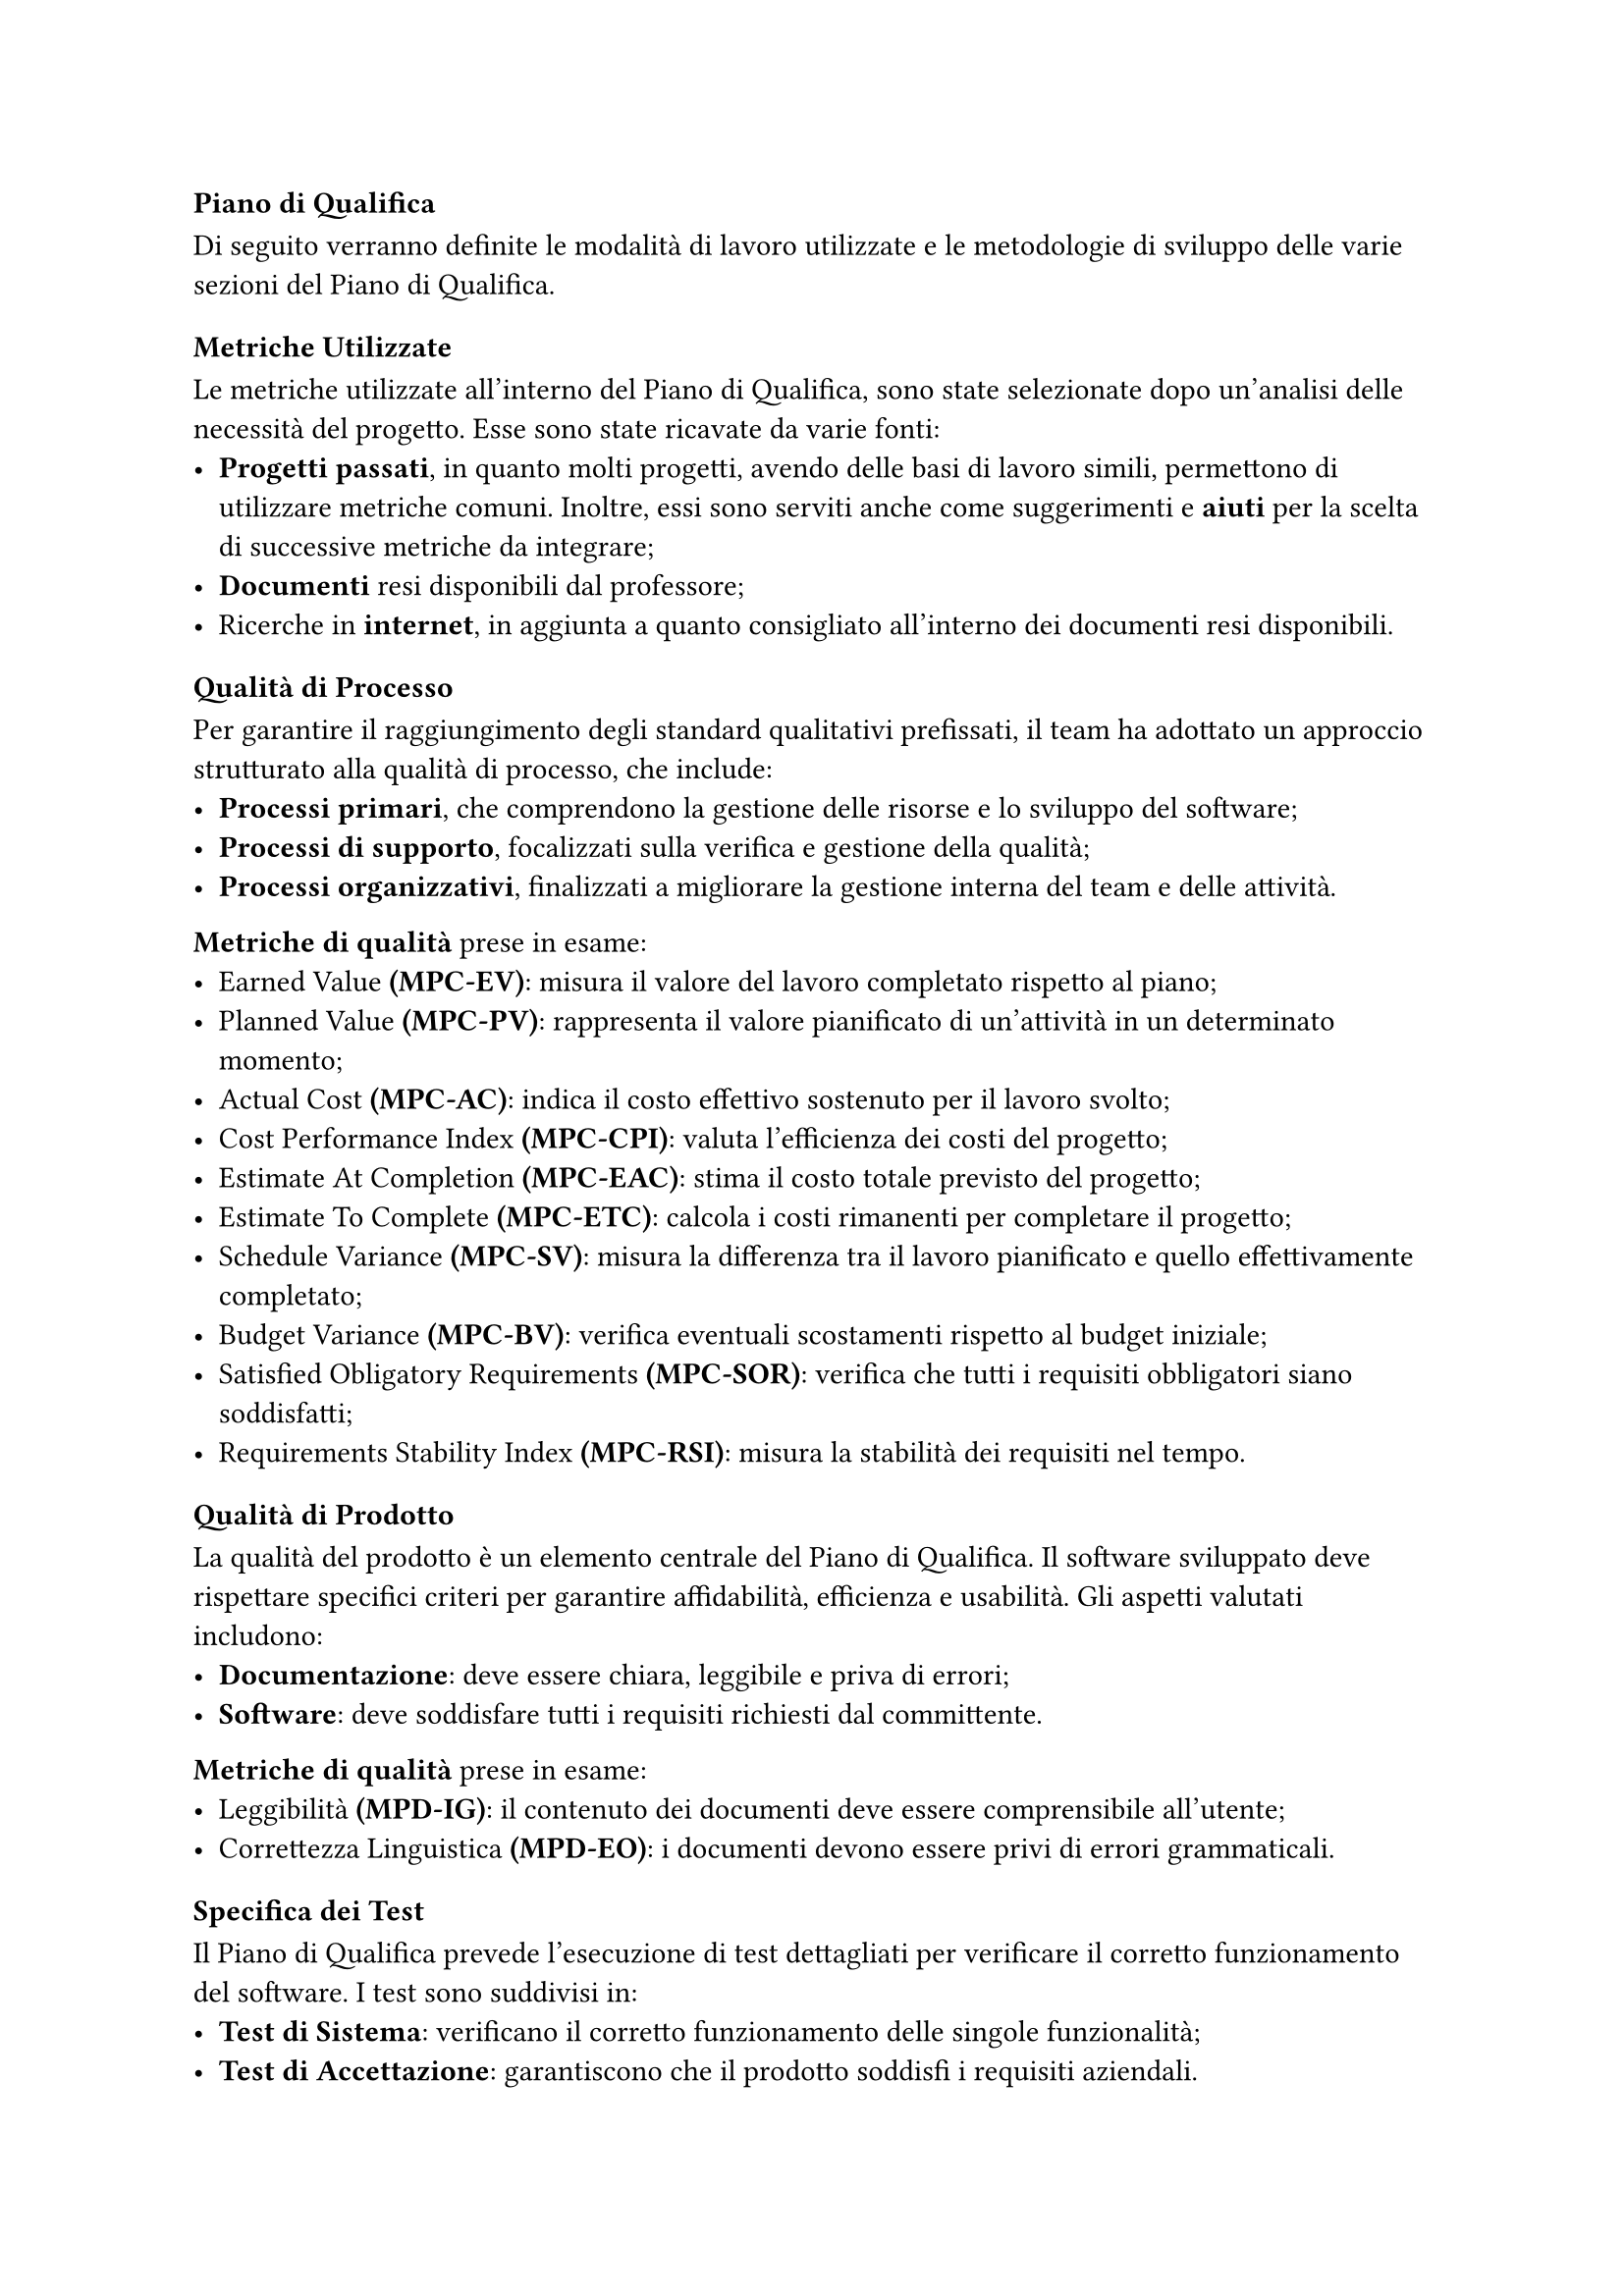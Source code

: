 === Piano di Qualifica
Di seguito verranno definite le modalità di lavoro utilizzate e le metodologie di sviluppo delle varie sezioni del Piano di Qualifica.

==== Metriche Utilizzate
Le metriche utilizzate all'interno del Piano di Qualifica, sono state selezionate dopo un'analisi delle necessità del progetto. Esse sono state ricavate da varie fonti:
  - *Progetti passati*, in quanto molti progetti, avendo delle basi di lavoro simili, permettono di utilizzare metriche comuni. Inoltre, essi sono serviti anche come suggerimenti e *aiuti* per la scelta di successive metriche da integrare;
  - *Documenti* resi disponibili dal professore;
  - Ricerche in *internet*, in aggiunta a quanto consigliato all'interno dei documenti resi disponibili.

==== Qualità di Processo
Per garantire il raggiungimento degli standard qualitativi prefissati, il team ha adottato un approccio strutturato alla qualità di processo, che include:
- *Processi primari*, che comprendono la gestione delle risorse e lo sviluppo del software;
- *Processi di supporto*, focalizzati sulla verifica e gestione della qualità;
- *Processi organizzativi*, finalizzati a migliorare la gestione interna del team e delle attività.

*Metriche di qualità* prese in esame:
- Earned Value *(MPC-EV)*: misura il valore del lavoro completato rispetto al piano;
- Planned Value *(MPC-PV)*: rappresenta il valore pianificato di un'attività in un determinato momento;
- Actual Cost *(MPC-AC)*: indica il costo effettivo sostenuto per il lavoro svolto;
- Cost Performance Index *(MPC-CPI)*: valuta l'efficienza dei costi del progetto;
- Estimate At Completion *(MPC-EAC)*: stima il costo totale previsto del progetto;
- Estimate To Complete *(MPC-ETC)*: calcola i costi rimanenti per completare il progetto;
- Schedule Variance *(MPC-SV)*: misura la differenza tra il lavoro pianificato e quello effettivamente completato;
- Budget Variance *(MPC-BV)*: verifica eventuali scostamenti rispetto al budget iniziale;
- Satisfied Obligatory Requirements *(MPC-SOR)*: verifica che tutti i requisiti obbligatori siano soddisfatti;
- Requirements Stability Index *(MPC-RSI)*: misura la stabilità dei requisiti nel tempo. 


==== Qualità di Prodotto
La qualità del prodotto è un elemento centrale del Piano di Qualifica. Il software sviluppato deve rispettare specifici criteri per garantire affidabilità, efficienza e usabilità.
Gli aspetti valutati includono:
- *Documentazione*: deve essere chiara, leggibile e priva di errori;
- *Software*: deve soddisfare tutti i requisiti richiesti dal committente.

*Metriche di qualità* prese in esame:
  - Leggibilità *(MPD-IG)*: il contenuto dei documenti deve essere comprensibile all’utente;  
  - Correttezza Linguistica *(MPD-EO)*: i documenti devono essere privi di errori grammaticali.  


==== Specifica dei Test
Il Piano di Qualifica prevede l’esecuzione di test dettagliati per verificare il corretto funzionamento del software. I test sono suddivisi in:
- *Test di Sistema*: verificano il corretto funzionamento delle singole funzionalità;
- *Test di Accettazione*: garantiscono che il prodotto soddisfi i requisiti aziendali.

Ogni test è identificato da un codice e uno stato, che può essere *Implementato (I)* o *Non Implementato (NI)*.

==== Resoconto delle Attività di Verifica
Per assicurare la qualità del progetto, il team esegue controlli periodici e raccoglie dati sulle performance tramite:
- *Verifica della documentazione*, per individuare eventuali errori o incongruenze;
- *Monitoraggio dei processi*, attraverso il confronto tra obiettivi e risultati effettivi;
- *Analisi delle metriche di progetto*, per valutare l’aderenza agli standard prefissati.